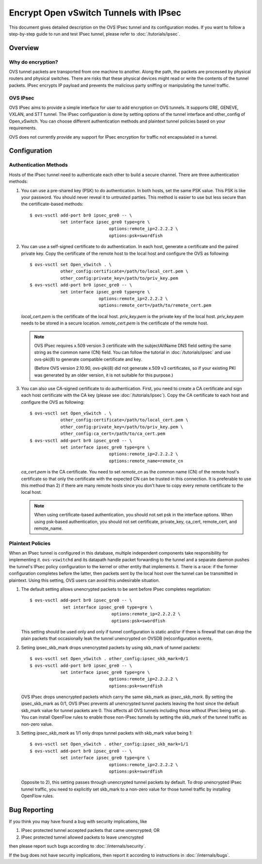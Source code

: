 ..
      Licensed under the Apache License, Version 2.0 (the "License"); you may
      not use this file except in compliance with the License. You may obtain
      a copy of the License at

          http://www.apache.org/licenses/LICENSE-2.0

      Unless required by applicable law or agreed to in writing, software
      distributed under the License is distributed on an "AS IS" BASIS, WITHOUT
      WARRANTIES OR CONDITIONS OF ANY KIND, either express or implied. See the
      License for the specific language governing permissions and limitations
      under the License.

      Convention for heading levels in Open vSwitch documentation:

      =======  Heading 0 (reserved for the title in a document)
      -------  Heading 1
      ~~~~~~~  Heading 2
      +++++++  Heading 3
      '''''''  Heading 4

      Avoid deeper levels because they do not render well.

=======================================
Encrypt Open vSwitch Tunnels with IPsec
=======================================

This document gives detailed description on the OVS IPsec tunnel and its
configuration modes.  If you want to follow a step-by-step guide to run and
test IPsec tunnel, please refer to :doc:`/tutorials/ipsec`.

Overview
--------

Why do encryption?
~~~~~~~~~~~~~~~~~~

OVS tunnel packets are transported from one machine to another. Along the path,
the packets are processed by physical routers and physical switches.  There are
risks that these physical devices might read or write the contents of the
tunnel packets. IPsec encrypts IP payload and prevents the malicious party
sniffing or manipulating the tunnel traffic.

OVS IPsec
~~~~~~~~~

OVS IPsec aims to provide a simple interface for user to add encryption on OVS
tunnels. It supports GRE, GENEVE, VXLAN, and STT tunnel. The IPsec
configuration is done by setting options of the tunnel interface and
other_config of Open_vSwitch. You can choose different authentication methods
and plaintext tunnel policies based on your requirements.

OVS does not currently provide any support for IPsec encryption for traffic not
encapsulated in a tunnel.

Configuration
-------------

Authentication Methods
~~~~~~~~~~~~~~~~~~~~~~

Hosts of the IPsec tunnel need to authenticate each other to build a secure
channel. There are three authentication methods:

1) You can use a pre-shared key (PSK) to do authentication. In both hosts, set
   the same PSK value. This PSK is like your password. You should never reveal
   it to untrusted parties. This method is easier to use but less secure than
   the certificate-based methods::

      $ ovs-vsctl add-port br0 ipsec_gre0 -- \
                  set interface ipsec_gre0 type=gre \
                                     options:remote_ip=2.2.2.2 \
                                     options:psk=swordfish

2) You can use a self-signed certificate to do authentication. In each host,
   generate a certificate and the paired private key. Copy the certificate of
   the remote host to the local host and configure the OVS as following::

      $ ovs-vsctl set Open_vSwitch . \
                  other_config:certificate=/path/to/local_cert.pem \
                  other_config:private_key=/path/to/priv_key.pem
      $ ovs-vsctl add-port br0 ipsec_gre0 -- \
                  set interface ipsec_gre0 type=gre \
                                 options:remote_ip=2.2.2.2 \
                                 options:remote_cert=/path/to/remote_cert.pem

   `local_cert.pem` is the certificate of the local host. `priv_key.pem`
   is the private key of the local host. `priv_key.pem` needs to be stored in
   a secure location. `remote_cert.pem` is the certificate of the remote host.

   .. note::

      OVS IPsec requires x.509 version 3 certificate with the subjectAltName
      DNS field setting the same string as the common name (CN) field. You can
      follow the tutorial in :doc:`/tutorials/ipsec` and use ovs-pki(8) to
      generate compatible certificate and key.

      (Before OVS version 2.10.90, ovs-pki(8) did not generate x.509 v3
      certificates, so if your existing PKI was generated by an older version,
      it is not suitable for this purpose.)

3) You can also use CA-signed certificate to do authentication. First, you need
   to create a CA certificate and sign each host certificate with the CA key
   (please see :doc:`/tutorials/ipsec`). Copy the CA certificate to each
   host and configure the OVS as following::

      $ ovs-vsctl set Open_vSwitch . \
                  other_config:certificate=/path/to/local_cert.pem \
                  other_config:private_key=/path/to/priv_key.pem \
                  other_config:ca_cert=/path/to/ca_cert.pem
      $ ovs-vsctl add-port br0 ipsec_gre0 -- \
                  set interface ipsec_gre0 type=gre \
                                     options:remote_ip=2.2.2.2 \
                                     options:remote_name=remote_cn

   `ca_cert.pem` is the CA certificate.  You need to set `remote_cn` as the
   common name (CN) of the remote host's certificate so that only the
   certificate with the expected CN can be trusted in this connection. It is
   preferable to use this method than 2) if there are many remote hosts since
   you don't have to copy every remote certificate to the local host.

   .. note::

      When using certificate-based authentication, you should not set psk in
      the interface options. When using psk-based authentication, you should
      not set certificate, private_key, ca_cert, remote_cert, and remote_name.

Plaintext Policies
~~~~~~~~~~~~~~~~~~

When an IPsec tunnel is configured in this database, multiple independent
components take responsibility for implementing it.  ``ovs-vswitchd`` and its
datapath handle packet forwarding to the tunnel and a separate daemon pushes
the tunnel's IPsec policy configuration to the kernel or other entity that
implements it.  There is a race: if the former configuration completes before
the latter, then packets sent by the local host over the tunnel can be
transmitted in plaintext.  Using this setting, OVS users can avoid this
undesirable situation.

1) The default setting allows unencrypted packets to be sent before IPsec
   completes negotiation::

     $ ovs-vsctl add-port br0 ipsec_gre0 -- \
                  set interface ipsec_gre0 type=gre \
                                     options:remote_ip=2.2.2.2 \
                                     options:psk=swordfish

   This setting should be used only and only if tunnel configuration is static
   and/or if there is firewall that can drop the plain packets that
   occasionally leak the tunnel unencrypted on OVSDB (re)configuration events.

2) Setiing ipsec_skb_mark drops unencrypted packets by using skb_mark of
   tunnel packets::

     $ ovs-vsctl set Open_vSwitch . other_config:ipsec_skb_mark=0/1
     $ ovs-vsctl add-port br0 ipsec_gre0 -- \
                 set interface ipsec_gre0 type=gre \
                                    options:remote_ip=2.2.2.2 \
                                    options:psk=swordfish

   OVS IPsec drops unencrypted packets which carry the same skb_mark as
   `ipsec_skb_mark`. By setting the ipsec_skb_mark as 0/1, OVS IPsec prevents
   all unencrypted tunnel packets leaving the host since the default skb_mark
   value for tunnel packets are 0. This affects all OVS tunnels including those
   without IPsec being set up. You can install OpenFlow rules to enable
   those non-IPsec tunnels by setting the skb_mark of the tunnel traffic as
   non-zero value.

3) Setting `ipsec_skb_mark` as 1/1 only drops tunnel packets with skb_mark
   value being 1::

     $ ovs-vsctl set Open_vSwitch . other_config:ipsec_skb_mark=1/1
     $ ovs-vsctl add-port br0 ipsec_gre0 -- \
                 set interface ipsec_gre0 type=gre \
                                    options:remote_ip=2.2.2.2 \
                                    options:psk=swordfish

   Opposite to 2), this setting passes through unencrypted tunnel packets by
   default. To drop unencrypted IPsec tunnel traffic, you need to explicitly
   set skb_mark to a non-zero value for those tunnel traffic by installing
   OpenFlow rules.

Bug Reporting
-------------

If you think you may have found a bug with security implications, like

1) IPsec protected tunnel accepted packets that came unencrypted; OR
2) IPsec protected tunnel allowed packets to leave unencrypted

then please report such bugs according to :doc:`/internals/security`.

If the bug does not have security implications, then report it according to
instructions in :doc:`/internals/bugs`.
